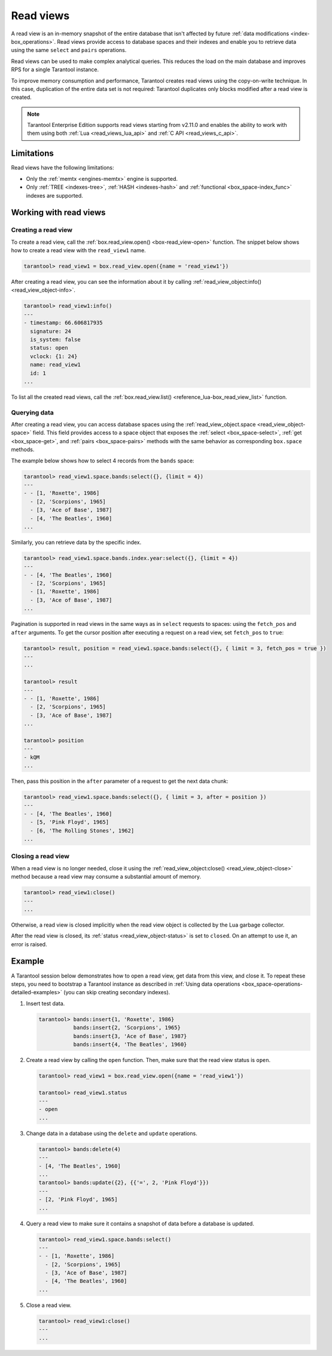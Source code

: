 .. _read_views:

Read views
==========

A read view is an in-memory snapshot of the entire database that isn't
affected by future :ref:`data modifications <index-box_operations>`.
Read views provide access to database spaces and their indexes and enable you to
retrieve data using the same ``select`` and ``pairs`` operations.

Read views can be used to make complex analytical queries.
This reduces the load on the main database and improves RPS for a single Tarantool instance.

To improve memory consumption and performance,
Tarantool creates read views using the copy-on-write technique.
In this case, duplication of the entire data set is not required:
Tarantool duplicates only blocks modified after a read view is created.

.. NOTE::

    Tarantool Enterprise Edition supports read views starting from v2.11.0 and enables the ability
    to work with them using both :ref:`Lua <read_views_lua_api>` and :ref:`C API <read_views_c_api>`.

.. _read_views_limitations:

Limitations
-----------

Read views have the following limitations:


-   Only the :ref:`memtx <engines-memtx>` engine is supported.
-   Only :ref:`TREE <indexes-tree>`, :ref:`HASH <indexes-hash>` and :ref:`functional <box_space-index_func>`
    indexes are supported.

.. _working_with_read_views:

Working with read views
-----------------------

.. _creating_read_view:

Creating a read view
~~~~~~~~~~~~~~~~~~~~

To create a read view, call the :ref:`box.read_view.open() <box-read_view-open>` function.
The snippet below shows how to create a read view with the ``read_view1`` name.

..  code-block:: tarantoolsession

    tarantool> read_view1 = box.read_view.open({name = 'read_view1'})

After creating a read view, you can see the information about it by calling
:ref:`read_view_object:info() <read_view_object-info>`.

..  code-block:: tarantoolsession

    tarantool> read_view1:info()
    ---
    - timestamp: 66.606817935
      signature: 24
      is_system: false
      status: open
      vclock: {1: 24}
      name: read_view1
      id: 1
    ...

To list all the created read views, call the :ref:`box.read_view.list() <reference_lua-box_read_view_list>` function.

.. _querying_data:

Querying data
~~~~~~~~~~~~~

After creating a read view, you can access database spaces using the
:ref:`read_view_object.space <read_view_object-space>` field.
This field provides access to a space object that exposes the
:ref:`select <box_space-select>`, :ref:`get <box_space-get>`,
and :ref:`pairs <box_space-pairs>` methods with the same behavior
as corresponding ``box.space`` methods.

The example below shows how to select 4 records from the ``bands`` space:

..  code-block:: tarantoolsession

    tarantool> read_view1.space.bands:select({}, {limit = 4})
    ---
    - - [1, 'Roxette', 1986]
      - [2, 'Scorpions', 1965]
      - [3, 'Ace of Base', 1987]
      - [4, 'The Beatles', 1960]
    ...

Similarly, you can retrieve data by the specific index.

..  code-block:: tarantoolsession

    tarantool> read_view1.space.bands.index.year:select({}, {limit = 4})
    ---
    - - [4, 'The Beatles', 1960]
      - [2, 'Scorpions', 1965]
      - [1, 'Roxette', 1986]
      - [3, 'Ace of Base', 1987]
    ...

Pagination is supported in read views in the same ways as in ``select`` requests
to spaces: using the ``fetch_pos`` and ``after`` arguments. To get the cursor position
after executing a request on a read view, set ``fetch_pos`` to ``true``:

.. code-block:: tarantoolsession

    tarantool> result, position = read_view1.space.bands:select({}, { limit = 3, fetch_pos = true })
    ---
    ...

    tarantool> result
    ---
    - - [1, 'Roxette', 1986]
      - [2, 'Scorpions', 1965]
      - [3, 'Ace of Base', 1987]
    ...

    tarantool> position
    ---
    - kQM
    ...

Then, pass this position in the ``after`` parameter of a request to get the
next data chunk:

.. code-block:: tarantoolsession

    tarantool> read_view1.space.bands:select({}, { limit = 3, after = position })
    ---
    - - [4, 'The Beatles', 1960]
      - [5, 'Pink Floyd', 1965]
      - [6, 'The Rolling Stones', 1962]
    ...

.. _closing_read_view:

Closing a read view
~~~~~~~~~~~~~~~~~~~

When a read view is no longer needed, close it using the
:ref:`read_view_object:close() <read_view_object-close>` method
because a read view may consume a substantial amount of memory.

..  code-block:: tarantoolsession

    tarantool> read_view1:close()
    ---
    ...

Otherwise, a read view is closed implicitly when the read view object is collected by the Lua garbage collector.

After the read view is closed,
its :ref:`status <read_view_object-status>` is set to ``closed``.
On an attempt to use it, an error is raised.

.. _read_views_example:

Example
-------

A Tarantool session below demonstrates how to open a read view,
get data from this view, and close it.
To repeat these steps, you need to bootstrap a Tarantool instance
as described in :ref:`Using data operations <box_space-operations-detailed-examples>`
(you can skip creating secondary indexes).

1.  Insert test data.

    ..  code-block:: tarantoolsession

        tarantool> bands:insert{1, 'Roxette', 1986}
                   bands:insert{2, 'Scorpions', 1965}
                   bands:insert{3, 'Ace of Base', 1987}
                   bands:insert{4, 'The Beatles', 1960}

2.  Create a read view by calling the ``open`` function.
    Then, make sure that the read view status is ``open``.

    ..  code-block:: tarantoolsession

        tarantool> read_view1 = box.read_view.open({name = 'read_view1'})

        tarantool> read_view1.status
        ---
        - open
        ...

3.  Change data in a database using the ``delete`` and ``update`` operations.

    ..  code-block:: tarantoolsession

        tarantool> bands:delete(4)
        ---
        - [4, 'The Beatles', 1960]
        ...
        tarantool> bands:update({2}, {{'=', 2, 'Pink Floyd'}})
        ---
        - [2, 'Pink Floyd', 1965]
        ...

4.  Query a read view to make sure it contains a snapshot of data before a database is updated.

    ..  code-block:: tarantoolsession

        tarantool> read_view1.space.bands:select()
        ---
        - - [1, 'Roxette', 1986]
          - [2, 'Scorpions', 1965]
          - [3, 'Ace of Base', 1987]
          - [4, 'The Beatles', 1960]
        ...

5.  Close a read view.

    ..  code-block:: tarantoolsession

        tarantool> read_view1:close()
        ---
        ...
